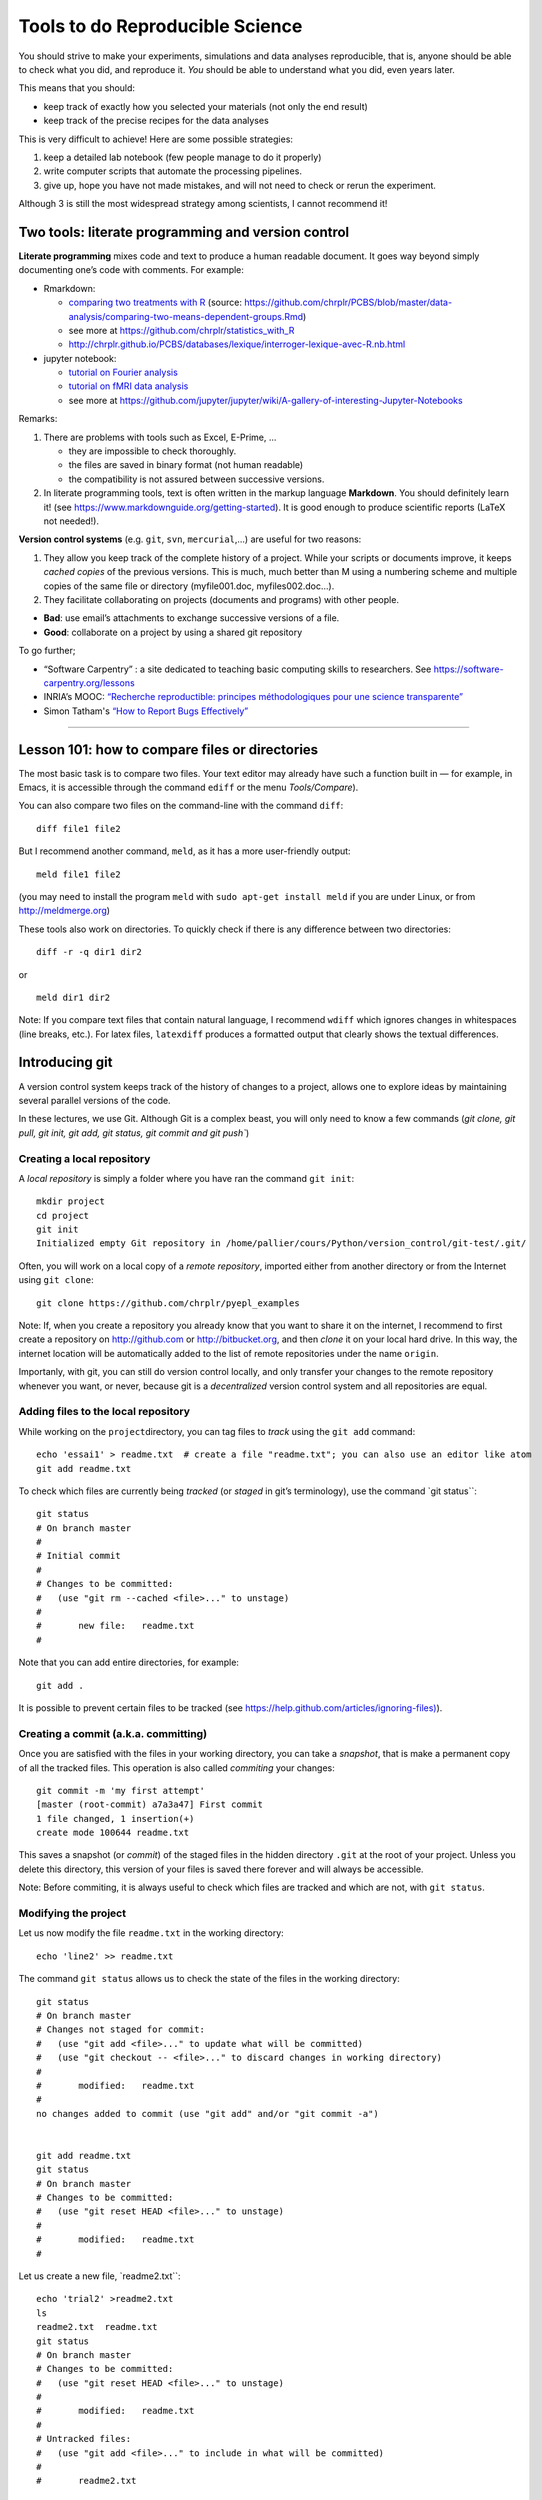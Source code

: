 ================================
Tools to do Reproducible Science
================================


You should strive to make your experiments, simulations and data
analyses reproducible, that is, anyone should be able to check what you
did, and reproduce it. *You* should be able to understand what you did,
even years later.

This means that you should:

-  keep track of exactly how you selected your materials (not only the
   end result)
-  keep track of the precise recipes for the data analyses

This is very difficult to achieve! Here are some possible strategies:

1. keep a detailed lab notebook (few people manage to do it properly)
2. write computer scripts that automate the processing pipelines.
3. give up, hope you have not made mistakes, and will not need to check
   or rerun the experiment.

Although 3 is still the most widespread strategy among scientists, I
cannot recommend it!


Two tools: literate programming and version control
===================================================

**Literate programming** mixes code and text to produce a human readable
document. It goes way beyond simply documenting one’s code with
comments. For example:

-  Rmarkdown:

   -  `comparing two treatments with R <http:/chrplr.github.io/PCBS//data-analysis/comparing-two-means-dependent-groups.html>`__
      (source: https://github.com/chrplr/PCBS/blob/master/data-analysis/comparing-two-means-dependent-groups.Rmd)
   -  see more at https://github.com/chrplr/statistics_with_R

   -  http://chrplr.github.io/PCBS/databases/lexique/interroger-lexique-avec-R.nb.html

-  jupyter notebook:

   -  `tutorial on Fourier analysis <http:/chrplr.github.io/PCBS//data-analysis/short-intro-fourier.html>`__
   -  `tutorial on fMRI data analysis <http:/chrplr.github.io/PCBS//data-analysis/Example+of+a+single+subject-single+run+fMRI+analysis+with+nistats.html>`__
   -  see more at https://github.com/jupyter/jupyter/wiki/A-gallery-of-interesting-Jupyter-Notebooks

Remarks:

1. There are problems with tools such as Excel, E-Prime, ...

   -  they are impossible to check thoroughly.
   -  the files are saved in binary format (not human readable)
   -  the compatibility is not assured between successive versions.

2. In literate programming tools, text is often written in the markup
   language **Markdown**. You should definitely learn it! (see
   https://www.markdownguide.org/getting-started). It is good enough to
   produce scientific reports (LaTeX not needed!).

**Version control systems** (e.g. ``git``, ``svn``, ``mercurial``,...) are useful for two reasons:

1. They allow you keep track of the complete history of a project. While
   your scripts or documents improve, it keeps *cached copies* of the
   previous versions. This is much, much better than M using a numbering
   scheme and multiple copies of the same file or directory
   (myfile001.doc, myfiles002.doc…).

2. They facilitate collaborating on projects (documents and programs)
   with other people.

-  **Bad**: use email’s attachments to exchange successive versions of a
   file.
-  **Good**: collaborate on a project by using a shared git repository

To go further;

-  “Software Carpentry” : a site dedicated to teaching basic
   computing skills to researchers. See https://software-carpentry.org/lessons

-  INRIA’s MOOC: `“Recherche reproductible: principes méthodologiques
   pour une science transparente” <https://learninglab.inria.fr/mooc-recherche-reproductible-principes-methodologiques-pour-une-science-transparente/>`__

-  Simon Tatham's  `“How to Report Bugs Effectively” <https://www.chiark.greenend.org.uk/~sgtatham/bugs.html>`__

--------------

Lesson 101: how to compare files or directories
===============================================

The most basic task is to compare two files. Your text editor may
already have such a function built in — for example, in Emacs, it is
accessible through the command ``ediff`` or the menu *Tools/Compare*).

You can also compare two files on the command-line with the command
``diff``::

   diff file1 file2

But I recommend another command, ``meld``, as it has a more
user-friendly output::

   meld file1 file2

(you may need to install the program ``meld`` with
``sudo apt-get install meld`` if you are under Linux, or from
http://meldmerge.org)

These tools also work on directories. To quickly check if there is any
difference between two directories::

   diff -r -q dir1 dir2

or

::

   meld dir1 dir2

Note: If you compare text files that contain natural language, I
recommend ``wdiff`` which ignores changes in whitespaces (line breaks,
etc.). For latex files, ``latexdiff`` produces a formatted output that
clearly shows the textual differences.



Introducing git
===============

A version control system keeps track of the history of changes to a project, allows one to explore ideas by maintaining several parallel versions of the
code.

In these lectures, we use Git. Although Git is a complex beast, you will only need to know a few commands (`git clone, git pull, git init, git add, git
status, git commit and git push``)






Creating a local repository
---------------------------

A *local repository* is simply a folder where you have ran the command
``git init``::

   mkdir project
   cd project
   git init
   Initialized empty Git repository in /home/pallier/cours/Python/version_control/git-test/.git/

Often, you will work on a local copy of a *remote repository*, imported
either from another directory or from the Internet using ``git clone``::

   git clone https://github.com/chrplr/pyepl_examples

Note: If, when you create a repository you already know that you want to
share it on the internet, I recommend to first create a repository on
http://github.com or http://bitbucket.org, and then *clone* it on your
local hard drive. In this way, the internet location will be
automatically added to the list of remote repositories under the name
``origin``.

Importanly, with git, you can still do version control locally, and only
transfer your changes to the remote repository whenever you want, or
never, because git is a *decentralized* version control system and all
repositories are equal.

Adding files to the local repository
------------------------------------

While working on the ``project``\ directory, you can tag files to
*track* using the ``git add`` command:

::

   echo 'essai1' > readme.txt  # create a file "readme.txt"; you can also use an editor like atom
   git add readme.txt

To check which files are currently being *tracked* (or *staged* in git’s
terminology), use the command \`git status``:

::

   git status
   # On branch master
   #
   # Initial commit
   #
   # Changes to be committed:
   #   (use "git rm --cached <file>..." to unstage)
   #
   #       new file:   readme.txt
   #

Note that you can add entire directories, for example:

::

   git add . 

It is possible to prevent certain files to be tracked (see
`https://help.github.com/articles/ignoring-files) <https://help.github.com/articles/ignoring-files>`__).

Creating a commit (a.k.a. committing)
-------------------------------------

Once you are satisfied with the files in your working directory, you can
take a *snapshot*, that is make a permanent copy of all the tracked
files. This operation is also called *commiting* your changes:

::

   git commit -m 'my first attempt'
   [master (root-commit) a7a3a47] First commit
   1 file changed, 1 insertion(+)
   create mode 100644 readme.txt

This saves a snapshot (or *commit*) of the staged files in the hidden
directory ``.git`` at the root of your project. Unless you delete this
directory, this version of your files is saved there forever and will
always be accessible.

Note: Before commiting, it is always useful to check which files are
tracked and which are not, with ``git status``.

Modifying the project
---------------------

Let us now modify the file ``readme.txt`` in the working directory:

::

   echo 'line2' >> readme.txt

The command ``git status`` allows us to check the state of the files in
the working directory:

::

   git status
   # On branch master
   # Changes not staged for commit:
   #   (use "git add <file>..." to update what will be committed)
   #   (use "git checkout -- <file>..." to discard changes in working directory)
   #
   #       modified:   readme.txt
   #
   no changes added to commit (use "git add" and/or "git commit -a")


   git add readme.txt
   git status
   # On branch master
   # Changes to be committed:
   #   (use "git reset HEAD <file>..." to unstage)
   #
   #       modified:   readme.txt
   #

Let us create a new file, \`readme2.txt``:

::

   echo 'trial2' >readme2.txt
   ls
   readme2.txt  readme.txt
   git status
   # On branch master
   # Changes to be committed:
   #   (use "git reset HEAD <file>..." to unstage)
   #
   #       modified:   readme.txt
   #
   # Untracked files:
   #   (use "git add <file>..." to include in what will be committed)
   #
   #       readme2.txt

We now add ``readme2.txt`` to the repository:

::

   git add readme2.txt
   git commit
   [master a7e25a1] First revision; added readme2.txt
   2 files changed, 2 insertions(+), 1 deletion(-)
   create mode 100644 readme2.txt

Let us consult the history of the project:

::

   git log
   commit a7e25a158ce52a75c62381420f7dc375de631b1b
   Author: Christophe Pallier <christophe@pallier.org>
   Date:   Mon Aug 27 10:49:54 2012 +0200

   First revision; added readme2.txt

   commit a7a3a47edfae9d7c720356b691000a81ded73906
   Author: Christophe Pallier <christophe@pallier.org>
   Date:   Mon Aug 27 10:47:32 2012 +0200

   First commit



   git status
   # On branch master
   nothing to commit (working directory clean)

Renaming a file
---------------

To rename a tracked file, you should use ``git mv`` rather then just
\`mv``:

::

   git mv file.ori file.new

Recovering a file deleted by accident
-------------------------------------

Let us delete readme2.txt “by accident”:

::

   rm readme2.txt # oops
   ls
   readme.txt
   git status
   # On branch master
   # Changes not staged for commit:
   #   (use "git add/rm <file>..." to update what will be committed)
   #   (use "git checkout -- <file>..." to discard changes in working directory)
   #
   #       deleted:    readme2.txt
   #
   no changes added to commit (use "git add" and/or "git commit -a")

To recover it:

::

   git checkout -- readme2.txt
   ls
   readme2.txt  readme.txt
   cat readme2.txt
   trial2

Checking for changes
--------------------

Let us now modify readme2.txt and then compare the file in the current
directory from the ones in the last commit:

::

   echo 'line2 of 2' > readme2.txt
   git diff
   diff --git a/readme2.txt b/readme2.txt
   index 33d1e15..e361691 100644
   --- a/readme2.txt
   +++ b/readme2.txt
   @@ -1 +1 @@
   -trial2
   +line2 of 2
   git status
   # On branch master
   # Changes not staged for commit:
   #   (use "git add <file>..." to update what will be committed)
   #   (use "git checkout -- <file>..." to discard changes in working directory)
   #
   #       modified:   readme2.txt
   #
   no changes added to commit (use "git add" and/or "git commit -a")

You prefer meld, you can use

::

   git difftool -t meld

Compare the working version of a f
ile with the one in the last commit
---------------------------------------------------------------------

::

   git diff HEAD

Inspecting the history of the project
-------------------------------------

::

   git log

For a graphical view of the history of the project:

::

   gitk

Branches
--------

One interest of git is that it is possible to create several branches to
make independent developments and merge them later.

To create a new branch:

::

   git checkout -b [new_branch_name]

To list all branches:

::

   git branch -a

To switch to an existing branch:

::

   git checkout [branch_name]

To compare two branches

::

   git difftool -d branch1..branch2

To compare a specific file:

::

   git difftool branch1..branch2 -- filename

To merge a branch to the master branch:

::

   git checkout master
   git merge [branch_name]

Working with remotes
====================

To add a remote repository

::

   git remote add -f nameforremote path/to/repo_b.git
   git remote update

To list the remotes

::

   git remote -v

To compare the current branch with one in a remote

::

   git diff master remotes/b/master

To see branches on remotes

::

   git branch -r

(To see local branches: ``git branch -l``, all branches,
``git branch -a``)

Downloading the most recent changes from the distant repository
---------------------------------------------------------------

If you imported your repository from the internet with ``git clone``,
you can import the recent changes with:

::

   git fetch
   git merge

Comparing the local working direcoty with a remote
--------------------------------------------------

If you want to compare the current working directory with the distant
remote origin/master.

::

   git fetch origin master
   git diff --summary FETCH_HEAD
   git diff --stat FETCH_HEAD

Pushing your changes to the distant repository
----------------------------------------------

You can send your modified repository (after commiting) to the original
remote internet repository:

::

   git push

Handling very large files (e.g. data)
-------------------------------------

git-annex allows you to leave large files in some of the repositories
and keep only links in others.

See https://writequit.org/articles/getting-started-with-git-annex.html
and https://git-annex.branchable.com/walkthrough/


Resources to learn more about Git
---------------------------------

To learn more about git, check out:

*  Openclassrooms’ MOOC `Manage your code with Git and Github <https://openclassrooms.com/en/courses/5671626-manage-your-code-project-with-git-github>`__
*  https://product.hubspot.com/blog/git-and-github-tutorial-for-beginners
*  https://git-scm.com/book/en/v2/Getting-Started-Git-Basics
*  The `Git Book <https://git-scm.com/book/en/v2>`__
*  My own `git cheat page <http://www.pallier.org/version-control-at-your-fingertips-a-quick-start-with-git.html#version-control-at-your-fingertips-a-quick-start-with-git>`__
*  https://backlogtool.com/git-guide/en/
* https://www.atlassian.com/git/tutorials


To understand the inner workings of git, the following documents are useful:

*  `The Git Parable <http://tom.preston-werner.com/2009/05/19/the-git-parable.html>`__

* `Git from the bottom up <https://jwiegley.github.io/git-from-the-bottom-up/>`__

Finally, the comprehensive documentation is the `Git Book <https://git-scm.com/book/en/v2>`__ 




